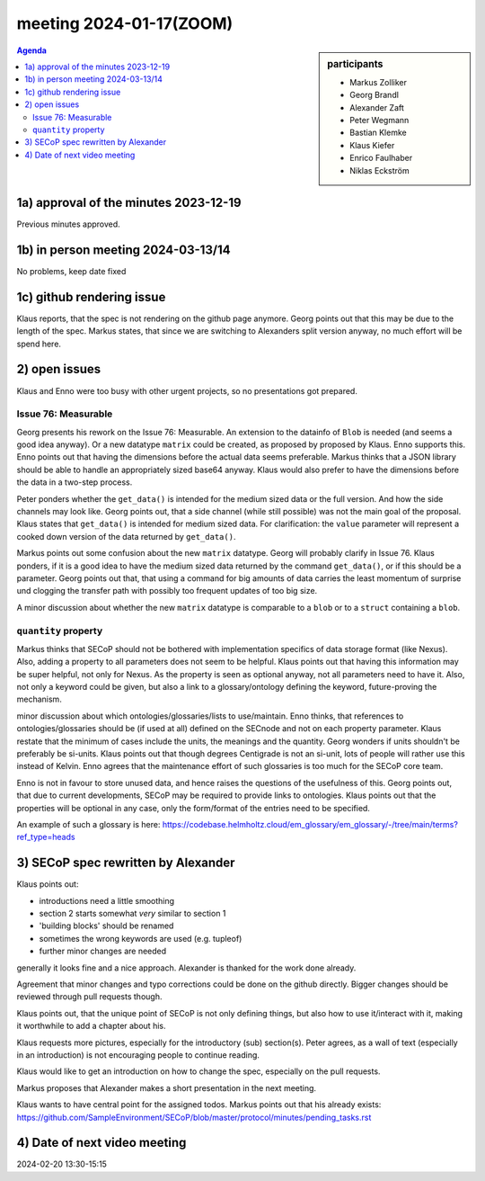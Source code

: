 meeting 2024-01-17(ZOOM)
@@@@@@@@@@@@@@@@@@@@@@@@@

.. sidebar:: participants

     * Markus Zolliker
     * Georg Brandl
     * Alexander Zaft
     * Peter Wegmann
     * Bastian Klemke
     * Klaus Kiefer
     * Enrico Faulhaber
     * Niklas Eckström

.. contents:: Agenda
    :local:
    :depth: 3


1a) approval of the minutes 2023-12-19
======================================

Previous minutes approved.


1b) in person meeting 2024-03-13/14
===================================

No problems, keep date fixed


1c) github rendering issue
==========================

Klaus reports, that the spec is not rendering on the github page anymore.
Georg points out that this may be due to the length of the spec.
Markus states, that since we are switching to Alexanders split version anyway,
no much effort will be spend here.


2) open issues
==============

Klaus and Enno were too busy with other urgent projects, so no presentations got prepared.


Issue 76: Measurable
--------------------

Georg presents his rework on the Issue 76: Measurable.
An extension to the datainfo of ``Blob`` is needed (and seems a good idea anyway).
Or a new datatype ``matrix`` could be created, as proposed by proposed by Klaus.
Enno supports this.
Enno points out that having the dimensions before the actual data seems preferable.
Markus thinks that a JSON library should be able to handle an appropriately sized base64
anyway.
Klaus would also prefer to have the dimensions before the data in a
two-step process.

Peter ponders whether the ``get_data()`` is intended for the medium sized data or the full version.
And how the side channels may look like.
Georg points out, that a side channel (while still possible) was not the main goal of the proposal.
Klaus states that ``get_data()`` is intended for medium sized data.
For clarification: the ``value`` parameter will represent a cooked down version of the data returned
by ``get_data()``.

Markus points out some confusion about the new ``matrix`` datatype.
Georg will probably clarify in Issue 76.
Klaus ponders, if it is a good idea to have the medium sized data returned by the command ``get_data()``,
or if this should be a parameter.
Georg points out that, that using a command for big amounts of data carries the least momentum of surprise
und clogging the transfer path with possibly too frequent updates of too big size.

A minor discussion about whether the new ``matrix`` datatype is comparable to a ``blob``
or to a ``struct`` containing a ``blob``.


``quantity`` property
---------------------

Markus thinks that SECoP should not be bothered with implementation specifics of data storage
format (like Nexus). Also, adding a property to all parameters does not seem to be helpful.
Klaus points out that having this information may be super helpful, not only for Nexus.
As the property is seen as optional anyway, not all parameters need to have it.
Also, not only a keyword could be given, but also a link to a glossary/ontology defining
the keyword, future-proving the mechanism.

minor discussion about which ontologies/glossaries/lists to use/maintain.
Enno thinks, that references to ontologies/glossaries should be (if used at all) defined
on the SECnode and not on each property parameter.
Klaus restate that the minimum of cases include the units, the meanings and the quantity.
Georg wonders if units shouldn't be preferably be si-units.
Klaus points out that though degrees Centigrade is not an si-unit, lots of people
will rather use this instead of Kelvin.
Enno agrees that the maintenance effort of such glossaries is too much for the SECoP core team.

Enno is not in favour to store unused data, and hence raises the questions of the usefulness of this.
Georg points out, that due to current developments, SECoP may be required to provide links
to ontologies. Klaus points out that the properties will be optional in any case, only
the form/format of the entries need to be specified.

An example of such a glossary is here:
https://codebase.helmholtz.cloud/em_glossary/em_glossary/-/tree/main/terms?ref_type=heads


3) SECoP spec rewritten by Alexander
====================================

Klaus points out:

- introductions need a little smoothing
- section 2 starts somewhat *very* similar to section 1
- 'building blocks' should be renamed
- sometimes the wrong keywords are used (e.g. tupleof)
- further minor changes are needed

generally it looks fine and a nice approach.
Alexander is thanked for the work done already.

Agreement that minor changes and typo corrections could be done on the github directly.
Bigger changes should be reviewed through pull requests though.

Klaus points out, that the unique point of SECoP is not only defining things,
but also how to use it/interact with it, making it worthwhile to add a chapter
about his.

Klaus requests more pictures, especially for the introductory (sub) section(s).
Peter agrees, as a wall of text (especially in an introduction) is not encouraging people
to continue reading.

Klaus would like to get an introduction on how to change the spec, especially on the pull requests.

Markus proposes that Alexander makes a short presentation in the next meeting.

Klaus wants to have central point for the assigned todos.
Markus points out that his already exists:
https://github.com/SampleEnvironment/SECoP/blob/master/protocol/minutes/pending_tasks.rst

4) Date of next video meeting
=============================
2024-02-20 13:30-15:15

